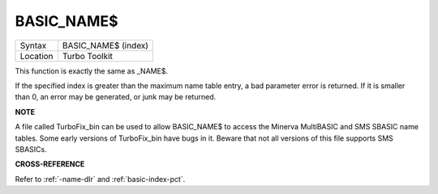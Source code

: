 ..  _basic-name-dlr:

BASIC\_NAME$
============

+----------+-------------------------------------------------------------------+
| Syntax   |  BASIC\_NAME$ (index)                                             |
+----------+-------------------------------------------------------------------+
| Location |  Turbo Toolkit                                                    |
+----------+-------------------------------------------------------------------+

This function is exactly the same as \_NAME$.

If the specified index is greater than the maximum name table entry, a
bad parameter error is returned. If it is smaller than 0, an error may
be generated, or junk may be returned.


**NOTE**

A file called TurboFix\_bin can be used to allow BASIC\_NAME$ to access
the Minerva MultiBASIC and SMS SBASIC name tables. Some early versions
of TurboFix\_bin have bugs in it. Beware that not all versions of this
file supports SMS SBASICs.


**CROSS-REFERENCE**

Refer to :ref:`-name-dlr` and
:ref:`basic-index-pct`.

